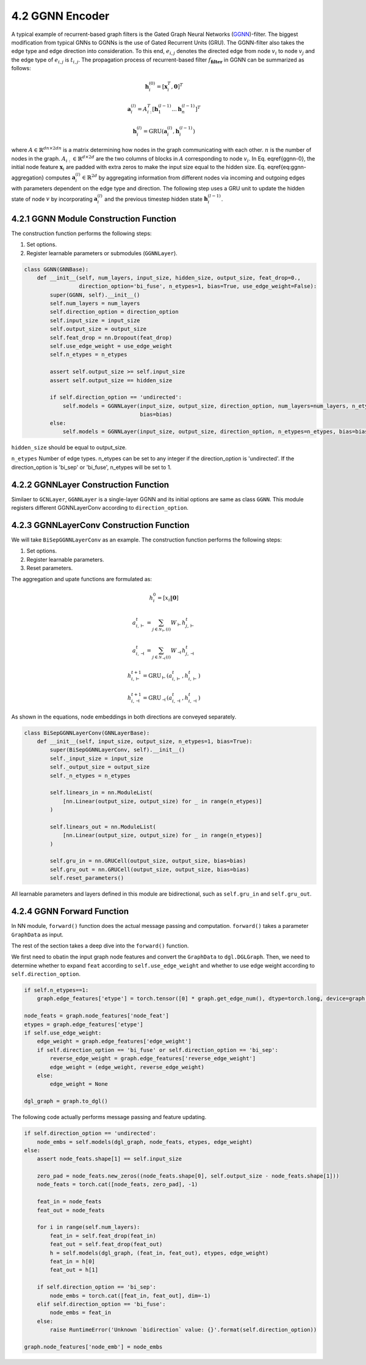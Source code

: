 .. _guide-ggnn:

4.2 GGNN Encoder
==============

A typical example of recurrent-based graph filters is the Gated Graph Neural Networks (`GGNN <https://arxiv.org/pdf/1511.05493.pdf>`_)-filter.
The biggest modification from typical GNNs to GGNNs is the use of Gated Recurrent Units (GRU).
The GGNN-filter also takes the edge type and edge direction into consideration.
To this end, :math:`e_{i,j}` denotes the directed edge from node :math:`v_i` to node :math:`v_j`
and the edge type of :math:`e_{i,j}` is :math:`t_{i,j}`. The propagation process of recurrent-based
filter  :math:`f_\mathbf{filter}` in GGNN can be summarized as follows:

.. math::
    \mathbf{h}_i^{(0)} = [\mathbf{x}_i^T, \mathbf{0}]^T

    \mathbf{a}_i^{(l)} = A_{i:}^T[\mathbf{h}_1^{(l-1)}...\mathbf{h}_n^{(l-1)}]^T

    \mathbf{h}_i^{(l)} = \text{GRU}(\mathbf{a}_i^{(l)}, \mathbf{h}_i^{(l-1)})

where :math:`A \in \mathbb{R}^{{dn} \times 2dn}` is a matrix determining how nodes in the
graph communicating with each other. :math:`n` is the number of nodes in the graph.
:math:`A_{i:} \in \mathbb{R}^{d \times 2d}` are the two columns of blocks in :math:`A`
corresponding to node :math:`v_i`. In Eq. \eqref{ggnn-0}, the initial node feature
:math:`\mathbf{x}_i` are padded with extra zeros to make the input size equal to the
hidden size. Eq. \eqref{eq:ggnn-aggregation} computes
:math:`\mathbf{a}_i^{(l)} \in \mathbb{R}^{2d}` by aggregating information from different
nodes via incoming and outgoing edges with parameters dependent on the edge type
and direction. The following step uses a GRU unit to update the hidden state of
node :math:`v` by incorporating :math:`\mathbf{a}_i^{(l)}` and the previous timestep hidden
state :math:`\mathbf{h}_i^{(l-1)}`.

4.2.1 GGNN Module Construction Function
---------------------------------------

The construction function performs the following steps:

1. Set options.
2. Register learnable parameters or submodules (``GGNNLayer``).

.. code::

    class GGNN(GNNBase):
        def __init__(self, num_layers, input_size, hidden_size, output_size, feat_drop=0.,
                     direction_option='bi_fuse', n_etypes=1, bias=True, use_edge_weight=False):
            super(GGNN, self).__init__()
            self.num_layers = num_layers
            self.direction_option = direction_option
            self.input_size = input_size
            self.output_size = output_size
            self.feat_drop = nn.Dropout(feat_drop)
            self.use_edge_weight = use_edge_weight
            self.n_etypes = n_etypes

            assert self.output_size >= self.input_size
            assert self.output_size == hidden_size

            if self.direction_option == 'undirected':
                self.models = GGNNLayer(input_size, output_size, direction_option, num_layers=num_layers, n_etypes=n_etypes,
                                        bias=bias)
            else:
                self.models = GGNNLayer(input_size, output_size, direction_option, n_etypes=n_etypes, bias=bias)

``hidden_size`` should be equal to output_size.

``n_etypes`` Number of edge types. n_etypes can be set to any integer if the direction_option is 'undirected'.
If the direction_option is 'bi_sep' or 'bi_fuse', n_etypes will be set to 1.

4.2.2 GGNNLayer Construction Function
------------------------------------
Similaer to ``GCNLayer``, ``GGNNLayer`` is a single-layer GGNN and its initial options are same as class ``GGNN``.
This module registers different GGNNLayerConv according to ``direction_option``.


4.2.3 GGNNLayerConv Construction Function
------------------------------------
We will take ``BiSepGGNNLayerConv`` as an example. The construction function performs the following steps:

1. Set options.
2. Register learnable parameters.
3. Reset parameters.

The aggregation and upate functions are formulated as:

.. math::
       h_{i}^{0} = [ x_i \| \mathbf{0} ]

       a_{i, \vdash}^{t} = \sum_{j\in\mathcal{N}_{\vdash }(i)} W_{\vdash} h_{j, \vdash}^{t}

       a_{i, \dashv}^{t} = \sum_{j\in\mathcal{N}_{\dashv }(i)} W_{\dashv} h_{j, \dashv}^{t}

       h_{i, \vdash}^{t+1} = \mathrm{GRU}_{\vdash}(a_{i, \vdash}^{t}, h_{i, \vdash}^{t})

       h_{i, \dashv}^{t+1} = \mathrm{GRU}_{\dashv}(a_{i, \dashv}^{t}, h_{i, \dashv}^{t})

As shown in the equations, node embeddings in both directions are conveyed separately.


.. code::

    class BiSepGGNNLayerConv(GNNLayerBase):
        def __init__(self, input_size, output_size, n_etypes=1, bias=True):
            super(BiSepGGNNLayerConv, self).__init__()
            self._input_size = input_size
            self._output_size = output_size
            self._n_etypes = n_etypes

            self.linears_in = nn.ModuleList(
                [nn.Linear(output_size, output_size) for _ in range(n_etypes)]
            )

            self.linears_out = nn.ModuleList(
                [nn.Linear(output_size, output_size) for _ in range(n_etypes)]
            )

            self.gru_in = nn.GRUCell(output_size, output_size, bias=bias)
            self.gru_out = nn.GRUCell(output_size, output_size, bias=bias)
            self.reset_parameters()

All learnable parameters and layers defined in this module are bidirectional, such as ``self.gru_in`` and ``self.gru_out``.


4.2.4 GGNN Forward Function
--------------------------
In NN module, ``forward()`` function does the actual message passing and computation. ``forward()`` takes a parameter ``GraphData`` as input.

The rest of the section takes a deep dive into the ``forward()`` function.

We first need to obatin the input graph node features and convert the ``GraphData`` to ``dgl.DGLGraph``. Then, we need to determine whether to expand ``feat`` according to ``self.use_edge_weight`` and whether to use edge weight according to ``self.direction_option``.

.. code::

    if self.n_etypes==1:
        graph.edge_features['etype'] = torch.tensor([0] * graph.get_edge_num(), dtype=torch.long, device=graph.device)

    node_feats = graph.node_features['node_feat']
    etypes = graph.edge_features['etype']
    if self.use_edge_weight:
        edge_weight = graph.edge_features['edge_weight']
        if self.direction_option == 'bi_fuse' or self.direction_option == 'bi_sep':
            reverse_edge_weight = graph.edge_features['reverse_edge_weight']
            edge_weight = (edge_weight, reverse_edge_weight)
        else:
            edge_weight = None

    dgl_graph = graph.to_dgl()

The following code actually performs message passing and feature updating.

.. code::

    if self.direction_option == 'undirected':
        node_embs = self.models(dgl_graph, node_feats, etypes, edge_weight)
    else:
        assert node_feats.shape[1] == self.input_size

        zero_pad = node_feats.new_zeros((node_feats.shape[0], self.output_size - node_feats.shape[1]))
        node_feats = torch.cat([node_feats, zero_pad], -1)

        feat_in = node_feats
        feat_out = node_feats

        for i in range(self.num_layers):
            feat_in = self.feat_drop(feat_in)
            feat_out = self.feat_drop(feat_out)
            h = self.models(dgl_graph, (feat_in, feat_out), etypes, edge_weight)
            feat_in = h[0]
            feat_out = h[1]

        if self.direction_option == 'bi_sep':
            node_embs = torch.cat([feat_in, feat_out], dim=-1)
        elif self.direction_option == 'bi_fuse':
            node_embs = feat_in
        else:
            raise RuntimeError('Unknown `bidirection` value: {}'.format(self.direction_option))

    graph.node_features['node_emb'] = node_embs